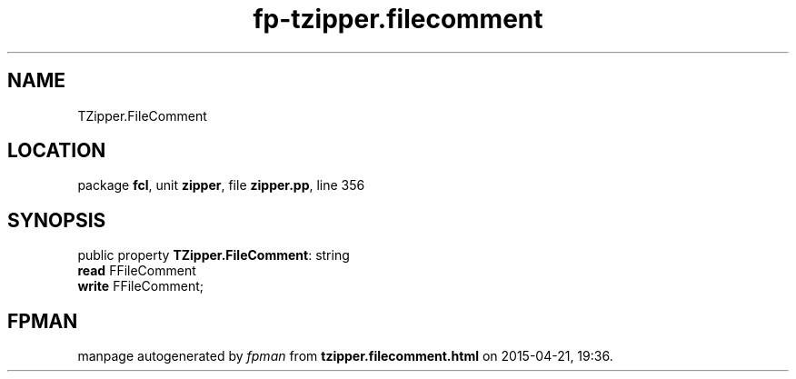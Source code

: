 .\" file autogenerated by fpman
.TH "fp-tzipper.filecomment" 3 "2014-03-14" "fpman" "Free Pascal Programmer's Manual"
.SH NAME
TZipper.FileComment
.SH LOCATION
package \fBfcl\fR, unit \fBzipper\fR, file \fBzipper.pp\fR, line 356
.SH SYNOPSIS
public property \fBTZipper.FileComment\fR: string
  \fBread\fR FFileComment
  \fBwrite\fR FFileComment;
.SH FPMAN
manpage autogenerated by \fIfpman\fR from \fBtzipper.filecomment.html\fR on 2015-04-21, 19:36.


